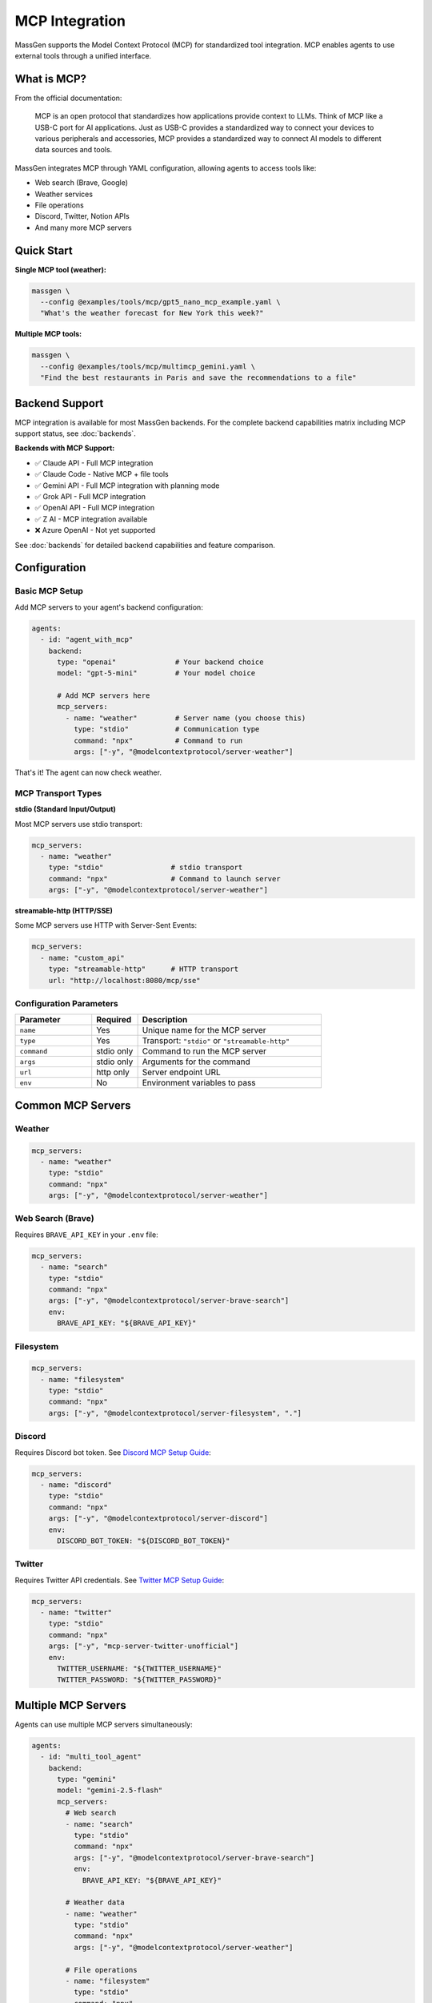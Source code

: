 MCP Integration
================

MassGen supports the Model Context Protocol (MCP) for standardized tool integration. MCP enables agents to use external tools through a unified interface.

What is MCP?
------------

From the official documentation:

   MCP is an open protocol that standardizes how applications provide context to LLMs. Think of MCP like a USB-C port for AI applications. Just as USB-C provides a standardized way to connect your devices to various peripherals and accessories, MCP provides a standardized way to connect AI models to different data sources and tools.

MassGen integrates MCP through YAML configuration, allowing agents to access tools like:

* Web search (Brave, Google)
* Weather services
* File operations
* Discord, Twitter, Notion APIs
* And many more MCP servers

Quick Start
-----------

**Single MCP tool (weather):**

.. code-block:: bash

   massgen \
     --config @examples/tools/mcp/gpt5_nano_mcp_example.yaml \
     "What's the weather forecast for New York this week?"

**Multiple MCP tools:**

.. code-block:: bash

   massgen \
     --config @examples/tools/mcp/multimcp_gemini.yaml \
     "Find the best restaurants in Paris and save the recommendations to a file"

Backend Support
---------------

MCP integration is available for most MassGen backends. For the complete backend capabilities matrix including MCP support status, see :doc:`backends`.

**Backends with MCP Support:**

* ✅ Claude API - Full MCP integration
* ✅ Claude Code - Native MCP + file tools
* ✅ Gemini API - Full MCP integration with planning mode
* ✅ Grok API - Full MCP integration
* ✅ OpenAI API - Full MCP integration
* ✅ Z AI - MCP integration available
* ❌ Azure OpenAI - Not yet supported

See :doc:`backends` for detailed backend capabilities and feature comparison.

Configuration
-------------

Basic MCP Setup
~~~~~~~~~~~~~~~

Add MCP servers to your agent's backend configuration:

.. code-block:: yaml

   agents:
     - id: "agent_with_mcp"
       backend:
         type: "openai"              # Your backend choice
         model: "gpt-5-mini"         # Your model choice

         # Add MCP servers here
         mcp_servers:
           - name: "weather"         # Server name (you choose this)
             type: "stdio"           # Communication type
             command: "npx"          # Command to run
             args: ["-y", "@modelcontextprotocol/server-weather"]

That's it! The agent can now check weather.

MCP Transport Types
~~~~~~~~~~~~~~~~~~~

**stdio (Standard Input/Output)**

Most MCP servers use stdio transport:

.. code-block:: yaml

   mcp_servers:
     - name: "weather"
       type: "stdio"                # stdio transport
       command: "npx"               # Command to launch server
       args: ["-y", "@modelcontextprotocol/server-weather"]

**streamable-http (HTTP/SSE)**

Some MCP servers use HTTP with Server-Sent Events:

.. code-block:: yaml

   mcp_servers:
     - name: "custom_api"
       type: "streamable-http"      # HTTP transport
       url: "http://localhost:8080/mcp/sse"

Configuration Parameters
~~~~~~~~~~~~~~~~~~~~~~~~

.. list-table::
   :header-rows: 1
   :widths: 25 15 60

   * - Parameter
     - Required
     - Description
   * - ``name``
     - Yes
     - Unique name for the MCP server
   * - ``type``
     - Yes
     - Transport: ``"stdio"`` or ``"streamable-http"``
   * - ``command``
     - stdio only
     - Command to run the MCP server
   * - ``args``
     - stdio only
     - Arguments for the command
   * - ``url``
     - http only
     - Server endpoint URL
   * - ``env``
     - No
     - Environment variables to pass

Common MCP Servers
------------------

Weather
~~~~~~~

.. code-block:: yaml

   mcp_servers:
     - name: "weather"
       type: "stdio"
       command: "npx"
       args: ["-y", "@modelcontextprotocol/server-weather"]

Web Search (Brave)
~~~~~~~~~~~~~~~~~~

Requires ``BRAVE_API_KEY`` in your ``.env`` file:

.. code-block:: yaml

   mcp_servers:
     - name: "search"
       type: "stdio"
       command: "npx"
       args: ["-y", "@modelcontextprotocol/server-brave-search"]
       env:
         BRAVE_API_KEY: "${BRAVE_API_KEY}"

Filesystem
~~~~~~~~~~

.. code-block:: yaml

   mcp_servers:
     - name: "filesystem"
       type: "stdio"
       command: "npx"
       args: ["-y", "@modelcontextprotocol/server-filesystem", "."]

Discord
~~~~~~~

Requires Discord bot token. See `Discord MCP Setup Guide <https://github.com/Leezekun/MassGen/blob/main/@examples/docs/DISCORD_MCP_SETUP.md>`_:

.. code-block:: yaml

   mcp_servers:
     - name: "discord"
       type: "stdio"
       command: "npx"
       args: ["-y", "@modelcontextprotocol/server-discord"]
       env:
         DISCORD_BOT_TOKEN: "${DISCORD_BOT_TOKEN}"

Twitter
~~~~~~~

Requires Twitter API credentials. See `Twitter MCP Setup Guide <https://github.com/Leezekun/MassGen/blob/main/@examples/docs/TWITTER_MCP_ENESCINAR_SETUP.md>`_:

.. code-block:: yaml

   mcp_servers:
     - name: "twitter"
       type: "stdio"
       command: "npx"
       args: ["-y", "mcp-server-twitter-unofficial"]
       env:
         TWITTER_USERNAME: "${TWITTER_USERNAME}"
         TWITTER_PASSWORD: "${TWITTER_PASSWORD}"

Multiple MCP Servers
--------------------

Agents can use multiple MCP servers simultaneously:

.. code-block:: yaml

   agents:
     - id: "multi_tool_agent"
       backend:
         type: "gemini"
         model: "gemini-2.5-flash"
         mcp_servers:
           # Web search
           - name: "search"
             type: "stdio"
             command: "npx"
             args: ["-y", "@modelcontextprotocol/server-brave-search"]
             env:
               BRAVE_API_KEY: "${BRAVE_API_KEY}"

           # Weather data
           - name: "weather"
             type: "stdio"
             command: "npx"
             args: ["-y", "@modelcontextprotocol/server-weather"]

           # File operations
           - name: "filesystem"
             type: "stdio"
             command: "npx"
             args: ["-y", "@modelcontextprotocol/server-filesystem", "."]

The agent can use all three tools together. For example: "Search for weather apps, check the weather in Paris, and save recommendations to a file"

Tool Filtering
--------------

Control which MCP tools are available to agents.

Backend-Level Filtering
~~~~~~~~~~~~~~~~~~~~~~~

Exclude specific tools at the backend level:

.. code-block:: yaml

   backend:
     type: "openai"
     model: "gpt-4o-mini"
     exclude_tools:
       - mcp__discord__discord_send_webhook_message  # Exclude dangerous tools
     mcp_servers:
       - name: "discord"
         type: "stdio"
         command: "npx"
         args: ["-y", "@modelcontextprotocol/server-discord"]

MCP-Server-Specific Filtering
~~~~~~~~~~~~~~~~~~~~~~~~~~~~~~

Override with allowed tools per MCP server:

.. code-block:: yaml

   backend:
     type: "openai"
     model: "gpt-4o-mini"
     mcp_servers:
       - name: "discord"
         type: "stdio"
         command: "npx"
         args: ["-y", "@modelcontextprotocol/server-discord"]
         allowed_tools:  # Whitelist specific tools
           - mcp__discord__discord_read_messages
           - mcp__discord__discord_send_message

Merged Exclusions
~~~~~~~~~~~~~~~~~

``exclude_tools`` from both backend and MCP server configs are combined:

.. code-block:: yaml

   backend:
     exclude_tools:
       - mcp__discord__send_webhook  # Backend-level exclusion
     mcp_servers:
       - name: "discord"
         exclude_tools:
           - mcp__discord__delete_channel  # MCP-level exclusion
         # Both tools are excluded

MCP Planning Mode
-----------------

**NEW in v0.0.29**

Planning mode prevents irreversible actions during multi-agent coordination.

How It Works
~~~~~~~~~~~~

**Without planning mode:**

1. All agents execute MCP tools during coordination
2. Risk of duplicate or premature actions
3. Example: Multiple agents posting to Discord

**With planning mode:**

1. During coordination: Agents **plan** tool usage without execution
2. Agents discuss and vote on best approach
3. Final agent: **Executes** the planned tools

Configuration
~~~~~~~~~~~~~

Enable planning mode in orchestrator config:

.. code-block:: yaml

   orchestrator:
     coordination:
       enable_planning_mode: true
       planning_mode_instruction: |
         PLANNING MODE ACTIVE: You are currently in the coordination phase.
         During this phase:
         1. Describe your intended actions and reasoning
         2. Analyze other agents' proposals
         3. Use only 'vote' or 'new_answer' tools for coordination
         4. DO NOT execute any actual MCP commands
         5. Save execution for final presentation phase

Example Configuration
~~~~~~~~~~~~~~~~~~~~~

.. code-block:: yaml

   agents:
     - id: "gemini_agent"
       backend:
         type: "gemini"
         model: "gemini-2.5-flash"
         mcp_servers:
           - name: "filesystem"
             type: "stdio"
             command: "npx"
             args: ["-y", "@modelcontextprotocol/server-filesystem", "."]

   orchestrator:
     coordination:
       enable_planning_mode: true
       planning_mode_instruction: |
         Focus on planning and coordination rather than execution.
         Describe what you would do, don't actually do it yet.

Usage
~~~~~

.. code-block:: bash

   # Five agents with planning mode (no execution during coordination)
   massgen \
     --config @examples/tools/planning/five_agents_filesystem_mcp_planning_mode.yaml \
     "Create a comprehensive project structure with documentation"

**What happens:**

1. **Coordination phase** → Agents discuss and plan file structure
2. **Voting** → Agents vote for best plan
3. **Final presentation** → Winning agent **executes** the plan

Multi-Backend Support
~~~~~~~~~~~~~~~~~~~~~

Planning mode works across:

* Response API (Claude)
* Chat Completions (OpenAI, Grok, etc.)
* Gemini with session-based tool execution

Complete Example
----------------

Full configuration with multiple MCP servers and planning mode:

.. code-block:: yaml

   agents:
     - id: "research_agent"
       backend:
         type: "gemini"
         model: "gemini-2.5-flash"
         mcp_servers:
           # Web search
           - name: "search"
             type: "stdio"
             command: "npx"
             args: ["-y", "@modelcontextprotocol/server-brave-search"]
             env:
               BRAVE_API_KEY: "${BRAVE_API_KEY}"
             allowed_tools:
               - mcp__search__brave_web_search

           # Weather
           - name: "weather"
             type: "stdio"
             command: "npx"
             args: ["-y", "@modelcontextprotocol/server-weather"]

           # Filesystem
           - name: "filesystem"
             type: "stdio"
             command: "npx"
             args: ["-y", "@modelcontextprotocol/server-filesystem", "."]

     - id: "analyst_agent"
       backend:
         type: "openai"
         model: "gpt-5-nano"
         exclude_tools:
           - mcp__filesystem__delete_file  # Prevent deletions
         mcp_servers:
           - name: "filesystem"
             type: "stdio"
             command: "npx"
             args: ["-y", "@modelcontextprotocol/server-filesystem", "."]

   orchestrator:
     coordination:
       enable_planning_mode: true
       planning_mode_instruction: |
         PLANNING MODE: Describe your intended tool usage.
         Do not execute tools during coordination.

   ui:
     display_type: "rich_terminal"
     logging_enabled: true

Security Considerations
-----------------------

1. **Tool Filtering** - Use ``allowed_tools`` and ``exclude_tools`` to limit capabilities
2. **Planning Mode** - Enable for tasks with irreversible actions
3. **Environment Variables** - Store API keys in ``.env``, never in config files
4. **Path Restrictions** - Limit filesystem server to specific directories
5. **Review Permissions** - Check what each MCP server can do before enabling

Troubleshooting
---------------

**MCP server not found:**

Ensure the MCP server package is installed:

.. code-block:: bash

   npx -y @modelcontextprotocol/server-weather

**Tools not appearing:**

* Check backend MCP support (see table above)
* Verify ``mcp_servers`` configuration
* Check for tool filtering (``allowed_tools``, ``exclude_tools``)

**Environment variables not working:**

.. code-block:: bash

   # Set in .env file
   BRAVE_API_KEY=your_key_here

   # Reference in config
   env:
     BRAVE_API_KEY: "${BRAVE_API_KEY}"

**Planning mode not working:**

* Ensure backend supports planning mode
* Check ``enable_planning_mode: true`` in orchestrator config
* Verify ``planning_mode_instruction`` is set

Next Steps
----------

* :doc:`file_operations` - Filesystem MCP integration
* :doc:`project_integration` - Using MCP with context paths
* :doc:`multi_turn_mode` - MCP in interactive sessions
* :doc:`../quickstart/running-massgen` - More examples
* `MCP Server Registry <https://github.com/modelcontextprotocol/servers>`_ - Browse available MCP servers
